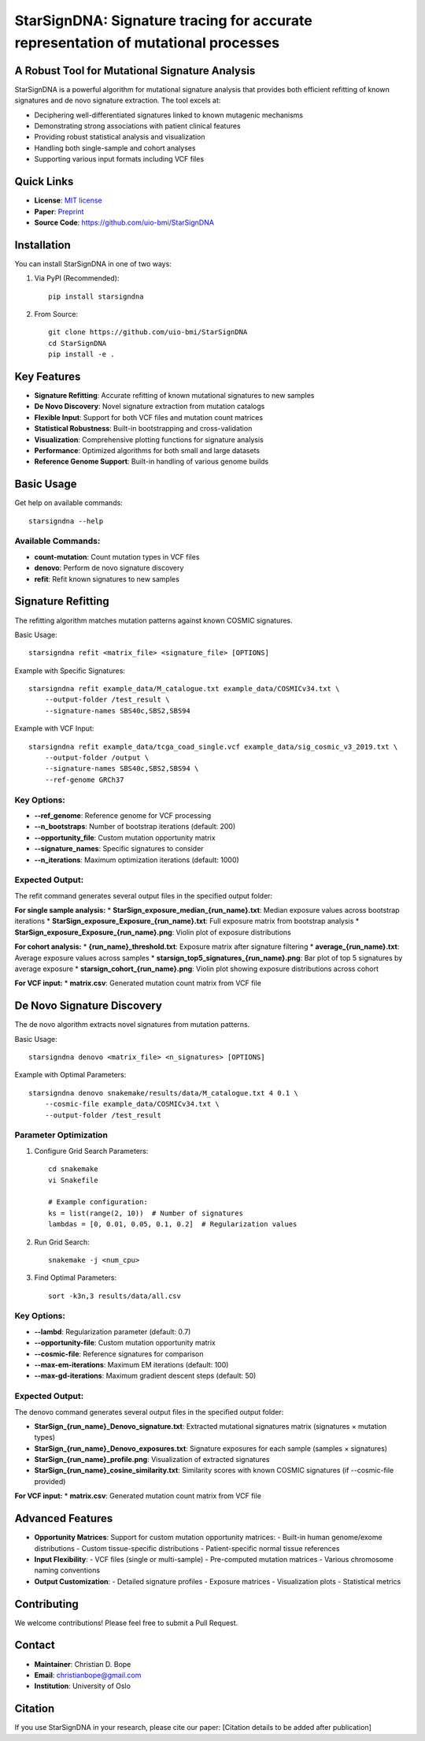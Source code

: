 ========
StarSignDNA: Signature tracing for accurate representation of mutational processes
========

A Robust Tool for Mutational Signature Analysis
---------------------------------------------

.. image:: https://img.shields.io/badge/license-MIT-blue.svg
    :target: https://opensource.org/licenses/MIT
    :alt: MIT License

.. image:: https://img.shields.io/badge/release-v1.0.0-brightgreen.svg
    :target: https://pypi.org/project/starsigndna/
    :alt: Release Version

StarSignDNA is a powerful algorithm for mutational signature analysis that provides both efficient refitting of known signatures and de novo signature extraction. The tool excels at:

* Deciphering well-differentiated signatures linked to known mutagenic mechanisms
* Demonstrating strong associations with patient clinical features
* Providing robust statistical analysis and visualization
* Handling both single-sample and cohort analyses
* Supporting various input formats including VCF files

Quick Links
----------
* **License**: `MIT license <https://opensource.org/licenses/MIT>`_
* **Paper**: `Preprint <https://www.biorxiv.org/content/10.1101/2024.06.29.601345v1>`_
* **Source Code**: https://github.com/uio-bmi/StarSignDNA

Installation
-----------

You can install StarSignDNA in one of two ways:

1. Via PyPI (Recommended)::

    pip install starsigndna

2. From Source::

    git clone https://github.com/uio-bmi/StarSignDNA
    cd StarSignDNA
    pip install -e .

Key Features
-----------

* **Signature Refitting**: Accurate refitting of known mutational signatures to new samples
* **De Novo Discovery**: Novel signature extraction from mutation catalogs
* **Flexible Input**: Support for both VCF files and mutation count matrices
* **Statistical Robustness**: Built-in bootstrapping and cross-validation
* **Visualization**: Comprehensive plotting functions for signature analysis
* **Performance**: Optimized algorithms for both small and large datasets
* **Reference Genome Support**: Built-in handling of various genome builds

Basic Usage
----------

Get help on available commands::

    starsigndna --help

Available Commands:
~~~~~~~~~~~~~~~~~

* **count-mutation**: Count mutation types in VCF files
* **denovo**: Perform de novo signature discovery
* **refit**: Refit known signatures to new samples

Signature Refitting
------------------

The refitting algorithm matches mutation patterns against known COSMIC signatures.

Basic Usage::

    starsigndna refit <matrix_file> <signature_file> [OPTIONS]

Example with Specific Signatures::

    starsigndna refit example_data/M_catalogue.txt example_data/COSMICv34.txt \
        --output-folder /test_result \
        --signature-names SBS40c,SBS2,SBS94

Example with VCF Input::

    starsigndna refit example_data/tcga_coad_single.vcf example_data/sig_cosmic_v3_2019.txt \
        --output-folder /output \
        --signature-names SBS40c,SBS2,SBS94 \
        --ref-genome GRCh37

Key Options:
~~~~~~~~~~~

* **--ref_genome**: Reference genome for VCF processing
* **--n_bootstraps**: Number of bootstrap iterations (default: 200)
* **--opportunity_file**: Custom mutation opportunity matrix
* **--signature_names**: Specific signatures to consider
* **--n_iterations**: Maximum optimization iterations (default: 1000)

Expected Output:
~~~~~~~~~~~~~~~

The refit command generates several output files in the specified output folder:

**For single sample analysis:**
* **StarSign_exposure_median_{run_name}.txt**: Median exposure values across bootstrap iterations
* **StarSign_exposure_Exposure_{run_name}.txt**: Full exposure matrix from bootstrap analysis
* **StarSign_exposure_Exposure_{run_name}.png**: Violin plot of exposure distributions

**For cohort analysis:**
* **{run_name}_threshold.txt**: Exposure matrix after signature filtering
* **average_{run_name}.txt**: Average exposure values across samples
* **starsign_top5_signatures_{run_name}.png**: Bar plot of top 5 signatures by average exposure
* **starsign_cohort_{run_name}.png**: Violin plot showing exposure distributions across cohort

**For VCF input:**
* **matrix.csv**: Generated mutation count matrix from VCF file

De Novo Signature Discovery
-------------------------

The de novo algorithm extracts novel signatures from mutation patterns.

Basic Usage::

    starsigndna denovo <matrix_file> <n_signatures> [OPTIONS]

Example with Optimal Parameters::

    starsigndna denovo snakemake/results/data/M_catalogue.txt 4 0.1 \
        --cosmic-file example_data/COSMICv34.txt \
        --output-folder /test_result

Parameter Optimization
~~~~~~~~~~~~~~~~~~~~

1. Configure Grid Search Parameters::

    cd snakemake
    vi Snakefile

    # Example configuration:
    ks = list(range(2, 10))  # Number of signatures
    lambdas = [0, 0.01, 0.05, 0.1, 0.2]  # Regularization values

2. Run Grid Search::

    snakemake -j <num_cpu>

3. Find Optimal Parameters::

    sort -k3n,3 results/data/all.csv

Key Options:
~~~~~~~~~~~

* **--lambd**: Regularization parameter (default: 0.7)
* **--opportunity-file**: Custom mutation opportunity matrix
* **--cosmic-file**: Reference signatures for comparison
* **--max-em-iterations**: Maximum EM iterations (default: 100)
* **--max-gd-iterations**: Maximum gradient descent steps (default: 50)

Expected Output:
~~~~~~~~~~~~~~~

The denovo command generates several output files in the specified output folder:

* **StarSign_{run_name}_Denovo_signature.txt**: Extracted mutational signatures matrix (signatures × mutation types)
* **StarSign_{run_name}_Denovo_exposures.txt**: Signature exposures for each sample (samples × signatures)
* **StarSign_{run_name}_profile.png**: Visualization of extracted signatures
* **StarSign_{run_name}_cosine_similarity.txt**: Similarity scores with known COSMIC signatures (if --cosmic-file provided)

**For VCF input:**
* **matrix.csv**: Generated mutation count matrix from VCF file

Advanced Features
---------------

* **Opportunity Matrices**: Support for custom mutation opportunity matrices:
  - Built-in human genome/exome distributions
  - Custom tissue-specific distributions
  - Patient-specific normal tissue references

* **Input Flexibility**: 
  - VCF files (single or multi-sample)
  - Pre-computed mutation matrices
  - Various chromosome naming conventions

* **Output Customization**:
  - Detailed signature profiles
  - Exposure matrices
  - Visualization plots
  - Statistical metrics

Contributing
-----------

We welcome contributions! Please feel free to submit a Pull Request.

Contact
-------

* **Maintainer**: Christian D. Bope
* **Email**: christianbope@gmail.com
* **Institution**: University of Oslo

Citation
--------

If you use StarSignDNA in your research, please cite our paper:
[Citation details to be added after publication]


